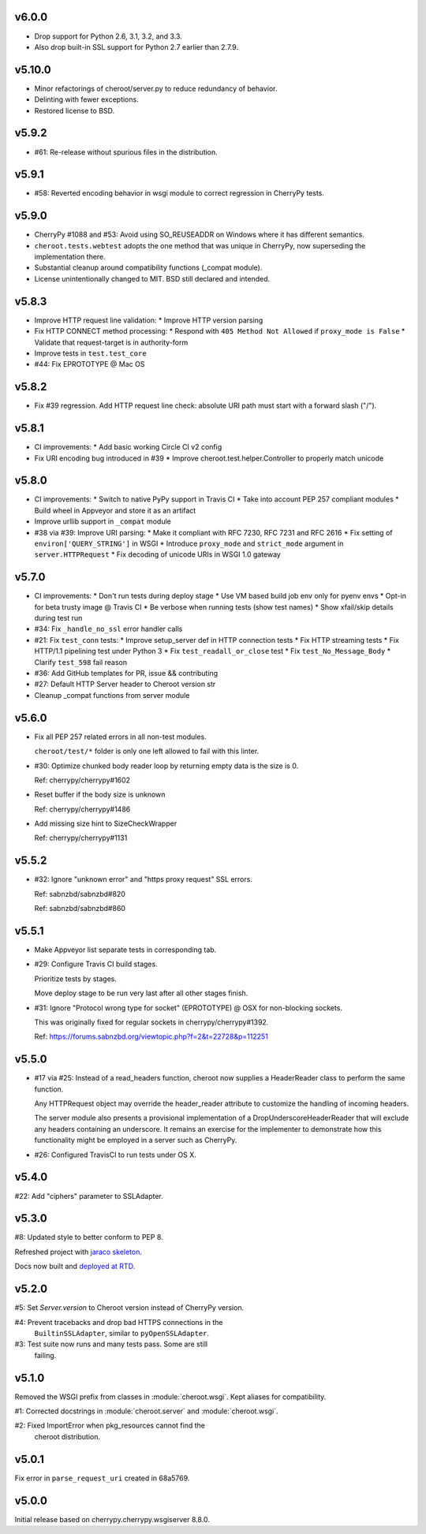 v6.0.0
======

- Drop support for Python 2.6, 3.1, 3.2, and 3.3.
- Also drop built-in SSL support for Python 2.7 earlier
  than 2.7.9.

v5.10.0
======

- Minor refactorings of cheroot/server.py to reduce redundancy
  of behavior.
- Delinting with fewer exceptions.
- Restored license to BSD.

v5.9.2
======

- #61: Re-release without spurious files in the distribution.

v5.9.1
======

- #58: Reverted encoding behavior in wsgi module to correct
  regression in CherryPy tests.

v5.9.0
======

- CherryPy #1088 and #53: Avoid using SO_REUSEADDR on Windows
  where it has different semantics.

- ``cheroot.tests.webtest`` adopts the one method that was unique
  in CherryPy, now superseding the implementation there.

- Substantial cleanup around compatibility functions (_compat module).

- License unintentionally changed to MIT. BSD still declared and intended.

v5.8.3
======

- Improve HTTP request line validation:
  * Improve HTTP version parsing

- Fix HTTP CONNECT method processing:
  * Respond with ``405 Method Not Allowed`` if ``proxy_mode is False``
  * Validate that request-target is in authority-form

- Improve tests in ``test.test_core``

- #44: Fix EPROTOTYPE @ Mac OS

v5.8.2
======

- Fix #39 regression. Add HTTP request line check:
  absolute URI path must start with a
  forward slash ("/").

v5.8.1
======

- CI improvements:
  * Add basic working Circle CI v2 config

- Fix URI encoding bug introduced in #39
  * Improve cheroot.test.helper.Controller to properly match unicode

v5.8.0
======

- CI improvements:
  * Switch to native PyPy support in Travis CI
  * Take into account PEP 257 compliant modules
  * Build wheel in Appveyor and store it as an artifact
- Improve urllib support in ``_compat`` module
- #38 via #39: Improve URI parsing:
  * Make it compliant with RFC 7230, RFC 7231 and RFC 2616
  * Fix setting of ``environ['QUERY_STRING']`` in WSGI
  * Introduce ``proxy_mode`` and ``strict_mode`` argument in ``server.HTTPRequest``
  * Fix decoding of unicode URIs in WSGI 1.0 gateway


v5.7.0
======

- CI improvements:
  * Don't run tests during deploy stage
  * Use VM based build job env only for pyenv envs
  * Opt-in for beta trusty image @ Travis CI
  * Be verbose when running tests (show test names)
  * Show xfail/skip details during test run

- #34: Fix ``_handle_no_ssl`` error handler calls

- #21: Fix ``test_conn`` tests:
  * Improve setup_server def in HTTP connection tests
  * Fix HTTP streaming tests
  * Fix HTTP/1.1 pipelining test under Python 3
  * Fix ``test_readall_or_close`` test
  * Fix ``test_No_Message_Body``
  * Clarify ``test_598`` fail reason

- #36: Add GitHub templates for PR, issue && contributing

- #27: Default HTTP Server header to Cheroot version str

- Cleanup _compat functions from server module

v5.6.0
======

- Fix all PEP 257 related errors in all non-test modules.

  ``cheroot/test/*`` folder is only one left allowed to fail with this linter.

- #30: Optimize chunked body reader loop by returning empty data is the size is 0.

  Ref: cherrypy/cherrypy#1602

- Reset buffer if the body size is unknown

  Ref: cherrypy/cherrypy#1486

- Add missing size hint to SizeCheckWrapper

  Ref: cherrypy/cherrypy#1131

v5.5.2
======

- #32: Ignore "unknown error" and "https proxy request" SSL errors.

  Ref: sabnzbd/sabnzbd#820

  Ref: sabnzbd/sabnzbd#860

v5.5.1
======

- Make Appveyor list separate tests in corresponding tab.

- #29: Configure Travis CI build stages.

  Prioritize tests by stages.

  Move deploy stage to be run very last after all other stages finish.

- #31: Ignore "Protocol wrong type for socket" (EPROTOTYPE) @ OSX for non-blocking sockets.

  This was originally fixed for regular sockets in cherrypy/cherrypy#1392.

  Ref: https://forums.sabnzbd.org/viewtopic.php?f=2&t=22728&p=112251

v5.5.0
======

- #17 via #25: Instead of a read_headers function, cheroot now
  supplies a HeaderReader class to perform the same function.

  Any HTTPRequest object may override the header_reader attribute
  to customize the handling of incoming headers.

  The server module also presents a provisional implementation of
  a DropUnderscoreHeaderReader that will exclude any headers
  containing an underscore. It remains an exercise for the
  implementer to demonstrate how this functionality might be
  employed in a server such as CherryPy.

- #26: Configured TravisCI to run tests under OS X.

v5.4.0
======

#22: Add "ciphers" parameter to SSLAdapter.

v5.3.0
======

#8: Updated style to better conform to PEP 8.

Refreshed project with `jaraco skeleton
<https://github.com/jaraco/skeleton>`_.

Docs now built and `deployed at RTD
<http://cheroot.readthedocs.io/en/latest/history.html>`_.

v5.2.0
======

#5: Set `Server.version` to Cheroot version instead of CherryPy version.

#4: Prevent tracebacks and drop bad HTTPS connections in the
    ``BuiltinSSLAdapter``, similar to ``pyOpenSSLAdapter``.

#3: Test suite now runs and many tests pass. Some are still
    failing.

v5.1.0
======

Removed the WSGI prefix from classes in :module:`cheroot.wsgi`.
Kept aliases for compatibility.

#1: Corrected docstrings in :module:`cheroot.server`
and :module:`cheroot.wsgi`.

#2: Fixed ImportError when pkg_resources cannot find the
    cheroot distribution.

v5.0.1
======

Fix error in ``parse_request_uri`` created in 68a5769.

v5.0.0
======

Initial release based on cherrypy.cherrypy.wsgiserver 8.8.0.
